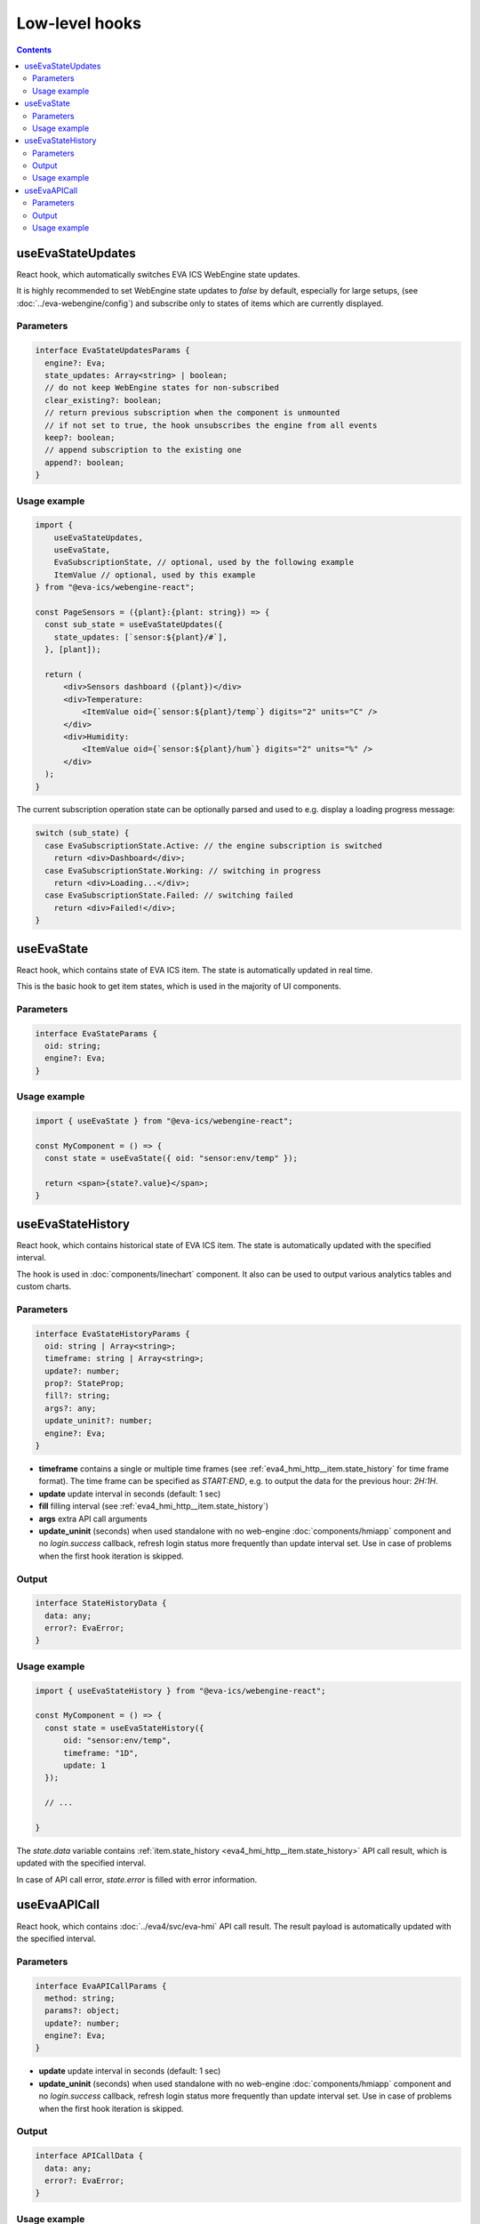 Low-level hooks
***************

.. contents::

useEvaStateUpdates
==================

React hook, which automatically switches EVA ICS WebEngine state updates.

It is highly recommended to set WebEngine state updates to *false* by default,
especially for large setups, (see :doc:`../eva-webengine/config`) and subscribe
only to states of items which are currently displayed.

Parameters
----------

.. code:: typescript

    interface EvaStateUpdatesParams {
      engine?: Eva;
      state_updates: Array<string> | boolean;
      // do not keep WebEngine states for non-subscribed
      clear_existing?: boolean;
      // return previous subscription when the component is unmounted
      // if not set to true, the hook unsubscribes the engine from all events
      keep?: boolean;
      // append subscription to the existing one
      append?: boolean;
    }

Usage example
-------------

.. code:: jsx

    import {
        useEvaStateUpdates,
        useEvaState,
        EvaSubscriptionState, // optional, used by the following example
        ItemValue // optional, used by this example
    } from "@eva-ics/webengine-react";

    const PageSensors = ({plant}:{plant: string}) => {
      const sub_state = useEvaStateUpdates({
        state_updates: [`sensor:${plant}/#`],
      }, [plant]);

      return (
          <div>Sensors dashboard ({plant})</div>
          <div>Temperature:
              <ItemValue oid={`sensor:${plant}/temp`} digits="2" units="C" />
          </div>
          <div>Humidity:
              <ItemValue oid={`sensor:${plant}/hum`} digits="2" units="%" />
          </div>
      );
    }

The current subscription operation state can be optionally parsed and used to
e.g. display a loading progress message:

.. code:: jsx

      switch (sub_state) {
        case EvaSubscriptionState.Active: // the engine subscription is switched
          return <div>Dashboard</div>;
        case EvaSubscriptionState.Working: // switching in progress
          return <div>Loading...</div>;
        case EvaSubscriptionState.Failed: // switching failed
          return <div>Failed!</div>;
      }

.. _eva_webengine_react_use_evastate:

useEvaState
===========

React hook, which contains state of EVA ICS item. The state is automatically
updated in real time.

This is the basic hook to get item states, which is used in the majority of UI
components.

Parameters
----------

.. code:: typescript

    interface EvaStateParams {
      oid: string;
      engine?: Eva;
    }

Usage example
-------------

.. code:: jsx

   import { useEvaState } from "@eva-ics/webengine-react";

   const MyComponent = () => {
     const state = useEvaState({ oid: "sensor:env/temp" });

     return <span>{state?.value}</span>;
   }

.. _eva_webengine_react_use_evastatehistory:

useEvaStateHistory
==================

React hook, which contains historical state of EVA ICS item. The state is
automatically updated with the specified interval.

The hook is used in :doc:`components/linechart` component. It also can be used
to output various analytics tables and custom charts.

Parameters
----------

.. code:: typescript

    interface EvaStateHistoryParams {
      oid: string | Array<string>;
      timeframe: string | Array<string>;
      update?: number;
      prop?: StateProp;
      fill?: string;
      args?: any;
      update_uninit?: number;
      engine?: Eva;
    }

* **timeframe** contains a single or multiple time frames (see
  :ref:`eva4_hmi_http__item.state_history` for time frame format). The time
  frame can be specified as *START:END*, e.g. to output the data for the
  previous hour: *2H:1H*.

* **update** update interval in seconds (default: 1 sec)

* **fill** filling interval (see :ref:`eva4_hmi_http__item.state_history`)

* **args** extra API call arguments

* **update_uninit** (seconds) when used standalone with no web-engine
  :doc:`components/hmiapp` component and no *login.success* callback, refresh
  login status more frequently than update interval set. Use in case of
  problems when the first hook iteration is skipped.

Output
------

.. code:: typescript

    interface StateHistoryData {
      data: any;
      error?: EvaError;
    }

Usage example
-------------

.. code:: jsx

   import { useEvaStateHistory } from "@eva-ics/webengine-react";

   const MyComponent = () => {
     const state = useEvaStateHistory({
         oid: "sensor:env/temp",
         timeframe: "1D",
         update: 1
     });

     // ...

   }

The *state.data* variable contains :ref:`item.state_history
<eva4_hmi_http__item.state_history>` API call result, which is updated with
the specified interval.

In case of API call error, *state.error* is filled with error information.

.. _eva_webengine_react_use_evaapicall:

useEvaAPICall
=============

React hook, which contains :doc:`../eva4/svc/eva-hmi` API call result. The
result payload is automatically updated with the specified interval.

Parameters
----------

.. code:: typescript

    interface EvaAPICallParams {
      method: string;
      params?: object;
      update?: number;
      engine?: Eva;
    }

* **update** update interval in seconds (default: 1 sec)

* **update_uninit** (seconds) when used standalone with no web-engine
  :doc:`components/hmiapp` component and no *login.success* callback, refresh
  login status more frequently than update interval set. Use in case of
  problems when the first hook iteration is skipped.

Output
------

.. code:: typescript

    interface APICallData {
      data: any;
      error?: EvaError;
    }

Usage example
-------------

.. code:: jsx

   import { useEvaAPICall } from "@eva-ics/webengine-react";

   const MyComponent = () => {
     const result = useEvaAPICall({
       method: "bus::sim.modbus.sensor1::get",
       update: 1
     });

     let value = result.data?.value;
     return <span>{value}</span>;
   }

The *result.data* variable contains API call result, which is updated with the
specified interval.

In case of API call error, *result.error* is filled with error information.
